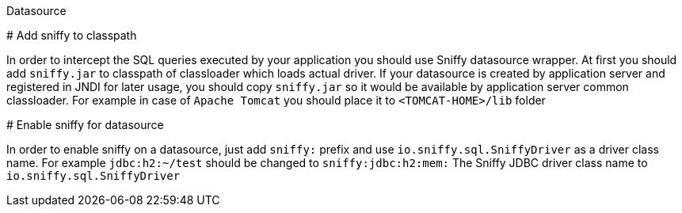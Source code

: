 Datasource
============

# Add sniffy to classpath

In order to intercept the SQL queries executed by your application you should use Sniffy datasource wrapper.
At first you should add `sniffy.jar` to classpath of classloader which loads actual driver.
If your datasource is created by application server and registered in JNDI for later usage, you should copy `sniffy.jar`
 so it would be available by application server common classloader.
For example in case of `Apache Tomcat` you should place it to `<TOMCAT-HOME>/lib` folder

# Enable sniffy for datasource

In order to enable sniffy on a datasource, just add `sniffy:` prefix and use `io.sniffy.sql.SniffyDriver` as a driver class name.
For example `jdbc:h2:~/test` should be changed to `sniffy:jdbc:h2:mem:`
The Sniffy JDBC driver class name to `io.sniffy.sql.SniffyDriver`